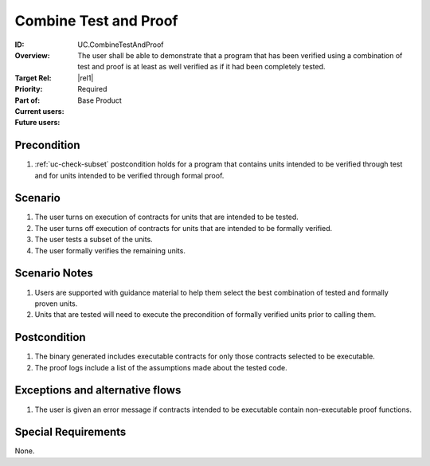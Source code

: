 
Combine Test and Proof
----------------------

:ID: UC.CombineTestAndProof
:Overview: The user shall be able to demonstrate that a program that has been verified using a combination of test and proof is at least as well verified as if it had been completely tested.
:Target Rel: |rel1|
:Priority: Required
:Part of: Base Product
:Current users:
:Future users:

Precondition
^^^^^^^^^^^^

#. :ref:`uc-check-subset` postcondition holds for a program that contains units intended to be verified through test and for units intended to be verified through formal proof.

Scenario
^^^^^^^^

#. The user turns on execution of contracts for units that are intended to be tested.
#. The user turns off execution of contracts for units that are intended to be formally verified.
#. The user tests a subset of the units.
#. The user formally verifies the remaining units.

Scenario Notes
^^^^^^^^^^^^^^

#. Users are supported with guidance material to help them select the best combination of tested and formally proven units.
#. Units that are tested will need to execute the precondition of formally verified units prior to calling them. 

Postcondition
^^^^^^^^^^^^^

#. The binary generated includes executable contracts for only those contracts selected to be executable.
#. The proof logs include a list of the assumptions made about the tested code.

Exceptions and alternative flows
^^^^^^^^^^^^^^^^^^^^^^^^^^^^^^^^
#. The user is given an error message if contracts intended to be executable contain non-executable proof functions.

Special Requirements
^^^^^^^^^^^^^^^^^^^^
None.


